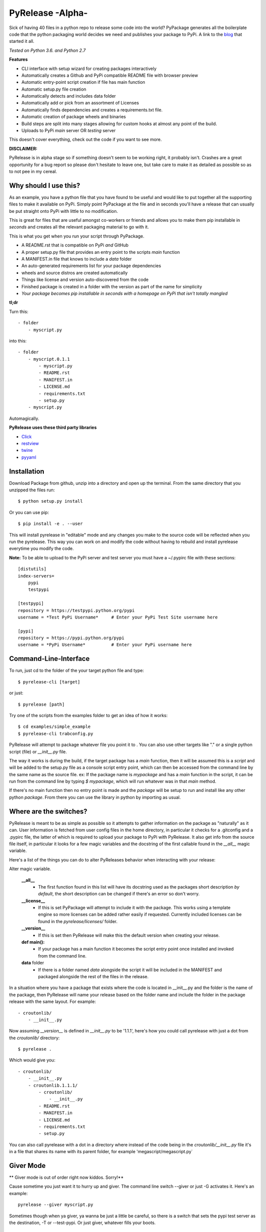 PyRelease -Alpha-
=================

Sick of having 40 files in a python repo to release some code into the world?
PyPackage generates all the boilerplate code that the python packaging world
decides we need and publishes your package to PyPi. A link to the blog_ that
started it all.

*Tested on Python 3.6. and Python 2.7*

**Features**

- CLI interface with setup wizard for creating packages interactively
- Automatically creates a Github and PyPi compatible README file with browser preview
- Automatic entry-point script creation if file has main function
- Automatic setup.py file creation
- Automatically detects and includes data folder
- Automatically add or pick from an assortment of Licenses
- Automatically finds dependencies and creates a requirements.txt file.
- Automatic creation of package wheels and binaries
- Build steps are split into many stages allowing for custom hooks at almost any point of the build.
- Uploads to PyPi *main* server OR *testing* server

This doesn't cover everything, check out the code if you want to see more.


**DISCLAIMER:**

PyRelease is in alpha stage so if something doesn't seem to be working right, it
probably isn't. Crashes are a great opportunity for a bug report so please don't
hesitate to leave one, but take care to make it as detailed as possible so as to
not pee in my cereal.


Why should I use this?
----------------------

As an example, you have a python file that you have found to be useful
and would like to put together all the supporting files to make it available
on PyPi. Simply point PyPackage at the file and in seconds you'll have a
release that can usually be put straight onto PyPi with little to no modification.

This is great for files that are useful amongst co-workers or friends and
allows you to make them pip installable in *seconds* and creates all the
relevant packaging material to go with it.

This is what you get when you run your script through PyPackage.

- A README.rst that is compatible on PyPi *and* GitHub
- A proper setup.py file that provides an entry point to the scripts `main` function
- A MANIFEST.in file that knows to include a `data` folder
- An auto-generated requirements list for your package dependencies
- wheels and source distros are created automatically
- Things like license and version auto-discovered from the code
- Finished package is created in a folder with the version as part of the name for simplicity
- *Your package becomes pip installable in seconds with a homepage on PyPi that isn't totally mangled*

**tl;dr**

Turn this::

    - folder
        - myscript.py

into this::

    - folder
        - myscript.0.1.1
            - myscript.py
            - README.rst
            - MANIFEST.in
            - LICENSE.md
            - requirements.txt
            - setup.py
        - myscript.py

Automagically.


**PyRelease uses these third party libraries**

- Click_
- restview_
- twine_
- pyyaml_

Installation
------------

Download Package from github, unzip into a directory and open up the
terminal. From the same directory that you unzipped the files run::

    $ python setup.py install


Or you can use pip::

    $ pip install -e . --user


This will install pyrelease in "editable" mode and any changes you make
to the source code will be reflected when you run the pyrelease. This way
you can work on and modify the code without having to rebuild and install
pyrelease everytime you modify the code.

**Note:** To be able to upload to the PyPi server and test server you must
have a ~/.pypirc file with these sections::

    [distutils]
    index-servers=
        pypi
        testpypi

    [testpypi]
    repository = https://testpypi.python.org/pypi
    username = *Test PyPi Username*     # Enter your PyPi Test Site username here

    [pypi]
    repository = https://pypi.python.org/pypi
    username = *PyPi Username*          # Enter your PyPi username here


Command-Line-Interface
----------------------

To run, just cd to the folder of the your target python file and type::

    $ pyrelease-cli [target]


or just::

    $ pyrelease [path]


Try one of the scripts from the examples folder to get an idea of how
it works::

    $ cd examples/simple_example
    $ pyrelease-cli trabconfig.py


PyRelease will attempt to package whatever file you point it to . You
can also use other targets like "." or a single python script (file) or
`__init__.py` file.

The way it works is during the build, if the target package has a `main`
function, then it will be assumed this is a `script` and will be added to
the setup.py file as a console script entry point, which can then be
accessed from the command line by the same name as the source file. ex: If
the package name is `mypackage` and has a `main` function in the script,
it can be run from the command line by typing `$ mypackage`, which will
run whatever was in that `main` method.

If there's no main function then no entry point is made and the `package`
will be setup to run and install like any other python `package`. From
there you can use the library in python by importing as usual.


Where are the switches?
-----------------------

PyRelease is meant to be as simple as possible so it attempts to gather
information on the package as "naturally" as it can. User information is
fetched from user config files in the home directory, in particular it
checks for a .gitconfig and a .pypirc file, the latter of which is required
to upload your package to PyPi with PyRelease. It also get info from the
source file itself, in particular it looks for a few magic variables
and the docstring of the first callable found in the `__all__` magic
variable.

Here's a list of the things you can do to alter PyReleases behavior when
interacting with your release:

Alter magic variable.

 **__all__**
    - The first function found in this list will have its docstring used as the packages short description *by default*, the short description can be changed if there's an error so don't worry.

 **__license__**
    - If this is set PyPackage will attempt to include it with the package. This works using a template engine so more licenses can be added rather easily if requested. Currently included licenses can be found in the `pyrelease/licenses/` folder.

 **__version__**
    - If this is set then PyRelease will make this the default version when creating your release.

 **def main():**
    - If your package has a main function it becomes the script entry point once installed and invoked from the command line.

 **data** folder
    - If there is a folder named `data` alongside the script it will be included in the MANIFEST and packaged alongside the rest of the files in the release.


In a situation where you have a package that exists where the code is
located in __init__.py and the folder is the name of the package, then
PyRelease will name your release based on the folder name and include
the folder in the package release with the same layout. For example::

    - croutonlib/
        - __init__.py

Now assuming `__version__` is defined in `__init__.py` to be '1.1.1', here's
how you could call pyrelease with just a dot from the `croutonlib/` directory::

    $ pyrelease .

Which would give you::

    - croutonlib/
        - __init__.py
        - croutonlib.1.1.1/
            - croutonlib/
                - __init__.py
            - README.rst
            - MANIFEST.in
            - LICENSE.md
            - requirements.txt
            - setup.py

You can also call pyrelease with a dot in a directory where instead of the code
being in the `croutonlib/__init__.py` file it's in a file that shares its
name with its parent folder, for example 'megascript/megascript.py`


Giver Mode
----------

** Giver mode is out of order right now kiddos. Sorry!**

Cause sometime you just want it to hurry up and giver. The command line
switch --giver or just -G activates it. Here's an example::

    pyrelease --giver myscript.py


Sometimes though when ya giver, ya wanna be just a little be careful, so
there is a switch that sets the pypi test server as the destination, -T
or --test-pypi. Or just giver, whatever fills your boots.


Tests
-----

There are tests located in the `pyrelease/tests` folder, there's a `tox.ini`
file setup so you can just run with `tox` if you have it installed. Currently
testing against Python versions 2.7, 3.5, and 3.6.


Show All Console Messages
-------------------------

By default you won't see any of the scroll that normally occurs when you
invoke setuptools or twine or the webbrowser loader. You can turn these
messages on with the -V or --verbose switch. If you're experiencing trouble
this may help you determine the cause.


Logging
-------

If you experience any problems you can always check the error.log that will
be in the same directory that you originally ran pyrelease. It clears after
every session so if you want to save one or submit it you should change the
name or move it to another location. The log itself is a straight dump of
the logger set to INFO level, so everything you need to know should be in
there.


Pro-Tip
-------

Pyrelease should be non-destructive of your files but be sure to make a
backup first if you do want to test on your own scripts. (I've never lost
a file with it but I don't wanna be *that* guy, so ***make backups***)


How does it Work?
-----------------

There's a few examples setup in the `pyrelease/examples` directory, to try
them out check out the readme. But you basically just run::

    $ pyrelease .

in the examples main dir.

Each package produced should include README.rst, LICENSE.md, MANIFEST.in,
and setup.py files, as well as copied over everything in the `data` folder
(if there was one). PyRelease also creates a log file containing  the error.
The log is named `error.log` and found in the current working directory.
For example, the file `my_script/my_script.py` version 0.8.5 will produce a folder
named `/my_script.0.8.5`.


**Note:** This log clears at the start of each run so save any logs
you want to preserve as another file name. I intend to implement a rotating
file handler for the logger, but I've just been so busy writing out this
giant f^%&ing readme file I haven't got around to it yet ;)

Oh that's another thing, if this happens to help you in any way, consider
contributing back by helping with the todo list down there, or even help
by submitting any bugs or suggestion that might come your way. It's all
appreciated.



Things to know
--------------

Pyrelease is only for single file scripts.. There are many tools available
which would be more suitable for bigger projects and therefore pyrelease
intends to do one thing and to do it well, and that's stick to single file
scripts.


Development
-----------

The `PyPackage` class gathers and stores your package info and gets plugged
into the `Builder` class, which further breaks down the build sequence.

The CLI is tested to run in Python 2.7 and 3.6. That code is found in
`pyrelease/cli.py`. The CLI themed generator class is now in the
`pyrelease/generator.py` module.

The config file gathering logic is found in userdata.py (.gitconfig scraper, etc..)

There is a logger available for basic info messages. Just use `logger.info`
etc. to use it. There are a few shell helper functions located in shelltools.py.


Todo
----

Feel free to modify this to your hearts content. And if you want to help
with anything absolutely please do so, either by pull request or email,
whatever suits you.

**Documentation**

- frontpage
- intro
- quickstart
- api


**Logging**

- error messages should contain as much info as possible to help solve the problem. Include urls to documentation, etc..


**When to panic**

- if there is a setup.py file (provide error message, only works for single files)
- when package name already exists server sends 403 error


**Core features**

- Auto generate License file based on scraped info from configs and/or package file(s)
- Generate change log from git info
- Tag and release in git
- Get version number from Pypi (if package exists ?)
- Get info from git.
- Check name against PyPi servers for collisions
- Better support for modules contained within package (ie: /Mypackage/mypackage/\_\_init\_\_.py or /Mypackage/mypackage/mypackage.py


**Testing**

- Make a test directory structure containing invalid build scenarios to test against.
- Anything test related at all will be helpful.


Contributors
------------

Illumi -

- Creator
- Programming

Duroktar

- Programming
- Docs
- This stinkin' ginormous readme


License
-------
MIT - 2017 illume


.. _Click: http://click.pocoo.org/5/
.. _restview: https://mg.pov.lt/restview/
.. _twine: https://pypi.python.org/pypi/twine
.. _pyyaml: https://github.com/yaml/pyyaml
.. _blog: http://renesd.blogspot.ca/2017/02/what-would-python-packaging-zero-look.html
